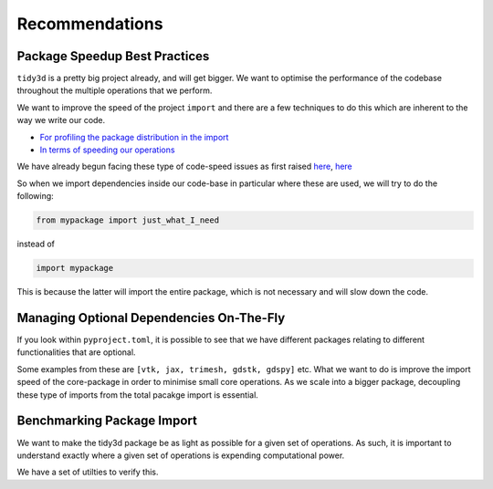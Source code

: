 Recommendations
=================

Package Speedup Best Practices
''''''''''''''''''''''''''''''

``tidy3d`` is a pretty big project already, and will get bigger. We want to optimise the performance of the codebase throughout the multiple operations that we perform.

We want to improve the speed of the project ``import`` and there are a few techniques to do this which are inherent to the way we write our code.

- `For profiling the package distribution in the import <https://stackoverflow.com/questions/16373510/improving-speed-of-python-module-import>`_
- `In terms of speeding our operations <https://wearecommunity.io/communities/tectoniques/articles/2499#:~:text=Proper%20Import,in%20slowing%20down%20code%20performance.>`_

We have already begun facing these type of code-speed issues as first raised `here <https://github.com/flexcompute/tidy3d/pull/1300>`_, `here <https://github.com/flexcompute/tidy3d/pull/1300>`_

So when we import dependencies inside our code-base in particular where these are used, we will try to do the following:

.. code::

    from mypackage import just_what_I_need

instead of

.. code::

    import mypackage

This is because the latter will import the entire package, which is not necessary and will slow down the code.


Managing Optional Dependencies On-The-Fly
''''''''''''''''''''''''''''''''''''''''''

If you look within ``pyproject.toml``, it is possible to see that we have different packages relating to different functionalities that are optional.

Some examples from these are ``[vtk, jax, trimesh, gdstk, gdspy]`` etc. What we want to do is improve the import speed of the core-package in order to minimise small core operations. As we scale into a bigger package, decoupling these type of imports from the total pacakge import is essential.


Benchmarking Package Import
''''''''''''''''''''''''''''

We want to make the tidy3d package be as light as possible for a given set of operations. As such, it is important to understand exactly where a given set of operations is expending computational power.

We have a set of utilties to verify this.